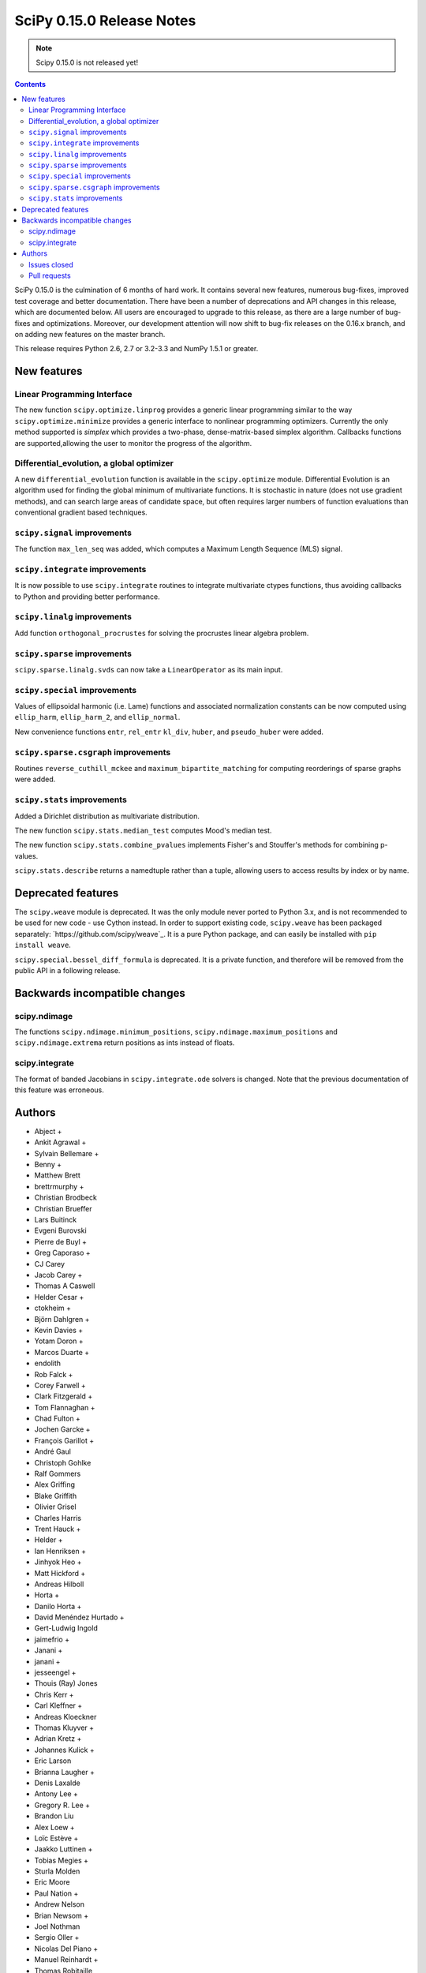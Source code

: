 ==========================
SciPy 0.15.0 Release Notes
==========================

.. note:: Scipy 0.15.0 is not released yet!

.. contents::

SciPy 0.15.0 is the culmination of 6 months of hard work. It contains
several new features, numerous bug-fixes, improved test coverage and
better documentation.  There have been a number of deprecations and
API changes in this release, which are documented below.  All users
are encouraged to upgrade to this release, as there are a large number
of bug-fixes and optimizations.  Moreover, our development attention
will now shift to bug-fix releases on the 0.16.x branch, and on adding
new features on the master branch.

This release requires Python 2.6, 2.7 or 3.2-3.3 and NumPy 1.5.1 or greater.


New features
============

Linear Programming Interface
----------------------------

The new function ``scipy.optimize.linprog`` provides a generic
linear programming similar to the way ``scipy.optimize.minimize``
provides a generic interface to nonlinear programming optimizers.
Currently the only method supported is *simplex* which provides
a two-phase, dense-matrix-based simplex algorithm. Callbacks
functions are supported,allowing the user to monitor the progress
of the algorithm.

Differential_evolution, a global optimizer
------------------------------------------

A new ``differential_evolution`` function is available in the ``scipy.optimize``
module.  Differential Evolution is an algorithm used for finding the global
minimum of multivariate functions. It is stochastic in nature (does not use
gradient methods), and can search large areas of candidate space, but often
requires larger numbers of function evaluations than conventional gradient
based techniques.

``scipy.signal`` improvements
-----------------------------

The function ``max_len_seq`` was added, which computes a Maximum
Length Sequence (MLS) signal.

``scipy.integrate`` improvements
--------------------------------

It is now possible to use ``scipy.integrate`` routines to integrate
multivariate ctypes functions, thus avoiding callbacks to Python and
providing better performance.

``scipy.linalg`` improvements
-----------------------------

Add function ``orthogonal_procrustes`` for solving the procrustes
linear algebra problem.

``scipy.sparse`` improvements
-----------------------------

``scipy.sparse.linalg.svds`` can now take a ``LinearOperator`` as its main input.

``scipy.special`` improvements
------------------------------

Values of ellipsoidal harmonic (i.e. Lame) functions and associated
normalization constants can be now computed using ``ellip_harm``,
``ellip_harm_2``, and ``ellip_normal``.

New convenience functions ``entr``, ``rel_entr`` ``kl_div``,
``huber``, and ``pseudo_huber`` were added.

``scipy.sparse.csgraph`` improvements
-------------------------------------

Routines ``reverse_cuthill_mckee`` and ``maximum_bipartite_matching``
for computing reorderings of sparse graphs were added.

``scipy.stats`` improvements
----------------------------

Added a Dirichlet distribution as multivariate distribution.

The new function ``scipy.stats.median_test`` computes Mood's median test.

The new function ``scipy.stats.combine_pvalues`` implements Fisher's
and Stouffer's methods for combining p-values.

``scipy.stats.describe`` returns a namedtuple rather than a tuple, allowing
users to access results by index or by name.


Deprecated features
===================

The ``scipy.weave`` module is deprecated.  It was the only module never ported
to Python 3.x, and is not recommended to be used for new code - use Cython
instead.  In order to support existing code, ``scipy.weave`` has been packaged
separately: `https://github.com/scipy/weave`_.  It is a pure Python package, and
can easily be installed with ``pip install weave``.

``scipy.special.bessel_diff_formula`` is deprecated.  It is a private function,
and therefore will be removed from the public API in a following release.


Backwards incompatible changes
==============================

scipy.ndimage
-------------

The functions ``scipy.ndimage.minimum_positions``,
``scipy.ndimage.maximum_positions`` and ``scipy.ndimage.extrema`` return
positions as ints instead of floats.

scipy.integrate
---------------

The format of banded Jacobians in ``scipy.integrate.ode`` solvers is
changed. Note that the previous documentation of this feature was
erroneous.

Authors
=======

* Abject +
* Ankit Agrawal +
* Sylvain Bellemare +
* Benny +
* Matthew Brett
* brettrmurphy +
* Christian Brodbeck
* Christian Brueffer
* Lars Buitinck
* Evgeni Burovski
* Pierre de Buyl +
* Greg Caporaso +
* CJ Carey
* Jacob Carey +
* Thomas A Caswell
* Helder Cesar +
* ctokheim +
* Björn Dahlgren +
* Kevin Davies +
* Yotam Doron +
* Marcos Duarte +
* endolith
* Rob Falck +
* Corey Farwell +
* Clark Fitzgerald +
* Tom Flannaghan +
* Chad Fulton +
* Jochen Garcke +
* François Garillot +
* André Gaul
* Christoph Gohlke
* Ralf Gommers
* Alex Griffing
* Blake Griffith
* Olivier Grisel
* Charles Harris
* Trent Hauck +
* Helder +
* Ian Henriksen +
* Jinhyok Heo +
* Matt Hickford +
* Andreas Hilboll
* Horta +
* Danilo Horta +
* David Menéndez Hurtado +
* Gert-Ludwig Ingold
* jaimefrio +
* Janani +
* janani +
* jesseengel +
* Thouis (Ray) Jones
* Chris Kerr +
* Carl Kleffner +
* Andreas Kloeckner
* Thomas Kluyver +
* Adrian Kretz +
* Johannes Kulick +
* Eric Larson
* Brianna Laugher +
* Denis Laxalde
* Antony Lee +
* Gregory R. Lee +
* Brandon Liu
* Alex Loew +
* Loïc Estève +
* Jaakko Luttinen +
* Tobias Megies +
* Sturla Molden
* Eric Moore
* Paul Nation +
* Andrew Nelson
* Brian Newsom +
* Joel Nothman
* Sergio Oller +
* Nicolas Del Piano +
* Manuel Reinhardt +
* Thomas Robitaille
* Mike Romberg +
* Alex Rothberg +
* Sebastian Pölsterl +
* Maximilian Singh +
* Brigitta Sipocz +
* Alex Stewart +
* Julian Taylor
* tiagopereira +
* James Tomlinson +
* Benjamin Trendelkamp-Schroer +
* Richard Tsai
* Alexey Umnov +
* Jacob Vanderplas
* Joris Vankerschaver
* Bastian Venthur +
* Pauli Virtanen
* Stefan van der Walt
* Yuxiang Wang +
* James T. Webber
* Warren Weckesser
* Axl West +
* Nathan Woods
* Benda Xu +
* Víctor Zabalza +
* Tiziano Zito +

A total of 102 people contributed to this release.
People with a "+" by their names contributed a patch for the first time.
This list of names is automatically generated, and may not be fully complete.


Issues closed
-------------

- `#1431 <https://github.com/scipy/scipy/issues/1431>`__: ellipk(x) extending its domain for x<0 (Trac #904)
- `#1727 <https://github.com/scipy/scipy/issues/1727>`__: consistency of std interface (Trac #1200)
- `#1851 <https://github.com/scipy/scipy/issues/1851>`__: Shape parameter negated in genextreme (relative to R, MATLAB,...
- `#1889 <https://github.com/scipy/scipy/issues/1889>`__: interp2d is weird (Trac #1364)
- `#2188 <https://github.com/scipy/scipy/issues/2188>`__: splev gives wrong values or crashes outside of support when der...
- `#2343 <https://github.com/scipy/scipy/issues/2343>`__: scipy.insterpolate's splrep function fails with certain combinations...
- `#2669 <https://github.com/scipy/scipy/issues/2669>`__: .signal.ltisys.ss2tf should only apply to MISO systems in current...
- `#2911 <https://github.com/scipy/scipy/issues/2911>`__: interpolate.splder() failure on Fedora
- `#3171 <https://github.com/scipy/scipy/issues/3171>`__: future of weave in scipy
- `#3198 <https://github.com/scipy/scipy/issues/3198>`__: pdf() and logpdf() methods for scipy.stats.gaussian_kde
- `#3318 <https://github.com/scipy/scipy/issues/3318>`__: Travis CI is breaking on test("full")
- `#3329 <https://github.com/scipy/scipy/issues/3329>`__: scipy.stats.scoreatpercentile backward-incompatible change not...
- `#3362 <https://github.com/scipy/scipy/issues/3362>`__: Reference cycle in scipy.sparse.linalg.eigs with shift-invert...
- `#3364 <https://github.com/scipy/scipy/issues/3364>`__: BUG: linalg.hessenberg broken (wrong results)
- `#3376 <https://github.com/scipy/scipy/issues/3376>`__: stats f_oneway needs floats
- `#3379 <https://github.com/scipy/scipy/issues/3379>`__: Installation of scipy 0.13.3 via zc.buildout fails
- `#3403 <https://github.com/scipy/scipy/issues/3403>`__: hierarchy.linkage raises an ugly exception for a compressed 2x2...
- `#3422 <https://github.com/scipy/scipy/issues/3422>`__: optimize.curve_fit() handles NaN by returning all parameters...
- `#3457 <https://github.com/scipy/scipy/issues/3457>`__: linalg.fractional_matrix_power has no docstring
- `#3469 <https://github.com/scipy/scipy/issues/3469>`__: DOC: `ndimage.find_object` ignores zero-values
- `#3491 <https://github.com/scipy/scipy/issues/3491>`__: optimize.leastsq() documentation should mention it does not work...
- `#3499 <https://github.com/scipy/scipy/issues/3499>`__: cluster.vq.whiten return nan for all zeros column in observations
- `#3503 <https://github.com/scipy/scipy/issues/3503>`__: minimize attempts to do vector addition when numpy arrays are...
- `#3508 <https://github.com/scipy/scipy/issues/3508>`__: exponweib.logpdf fails for valid parameters
- `#3509 <https://github.com/scipy/scipy/issues/3509>`__: libatlas3-base-dev does not exist
- `#3550 <https://github.com/scipy/scipy/issues/3550>`__: BUG: anomalous values computed by special.ellipkinc
- `#3555 <https://github.com/scipy/scipy/issues/3555>`__: `scipy.ndimage` positions are float instead of int
- `#3557 <https://github.com/scipy/scipy/issues/3557>`__: UnivariateSpline.__call__ should pass all relevant args through...
- `#3569 <https://github.com/scipy/scipy/issues/3569>`__: No license statement for test data imported from boost?
- `#3576 <https://github.com/scipy/scipy/issues/3576>`__: mstats test failure (too sensitive?)
- `#3579 <https://github.com/scipy/scipy/issues/3579>`__: Errors on scipy 0.14.x branch using MKL, Ubuntu 14.04 x86_64
- `#3580 <https://github.com/scipy/scipy/issues/3580>`__: Operator overloading with sparse matrices
- `#3587 <https://github.com/scipy/scipy/issues/3587>`__: Wrong alphabetical order in continuous statistical distribution...
- `#3596 <https://github.com/scipy/scipy/issues/3596>`__: scipy.signal.fftconvolve no longer threadsafe
- `#3623 <https://github.com/scipy/scipy/issues/3623>`__: BUG: signal.convolve takes longer than it needs to
- `#3655 <https://github.com/scipy/scipy/issues/3655>`__: Integer returned from integer data in scipy.signal.periodogram...
- `#3662 <https://github.com/scipy/scipy/issues/3662>`__: Travis failure on Numpy 1.5.1 (not reproducible?)
- `#3668 <https://github.com/scipy/scipy/issues/3668>`__: dendogram(orientation='foo')
- `#3669 <https://github.com/scipy/scipy/issues/3669>`__: KroghInterpolator doesn't pass through points
- `#3672 <https://github.com/scipy/scipy/issues/3672>`__: Inserting a knot in a spline
- `#3682 <https://github.com/scipy/scipy/issues/3682>`__: misleading documentation of scipy.optimize.curve_fit
- `#3699 <https://github.com/scipy/scipy/issues/3699>`__: BUG?: minor problem with scipy.signal.lfilter w/initial conditions
- `#3700 <https://github.com/scipy/scipy/issues/3700>`__: Inconsistent exceptions raised by scipy.io.loadmat
- `#3703 <https://github.com/scipy/scipy/issues/3703>`__: TypeError for RegularGridInterpolator with big-endian data
- `#3714 <https://github.com/scipy/scipy/issues/3714>`__: Misleading error message in eigsh: k must be between 1 and rank(A)-1
- `#3720 <https://github.com/scipy/scipy/issues/3720>`__: coo_matrix.setdiag() fails
- `#3740 <https://github.com/scipy/scipy/issues/3740>`__: Scipy.Spatial.KdTree (Query) Return Type?
- `#3761 <https://github.com/scipy/scipy/issues/3761>`__: Invalid result from scipy.special.btdtri
- `#3784 <https://github.com/scipy/scipy/issues/3784>`__: DOC - Special Functions - Drum example fix for higher modes
- `#3785 <https://github.com/scipy/scipy/issues/3785>`__: minimize() should have friendlier args=
- `#3787 <https://github.com/scipy/scipy/issues/3787>`__: BUG: signal: Division by zero in lombscargle
- `#3800 <https://github.com/scipy/scipy/issues/3800>`__: BUG: scipy.sparse.csgraph.shortest_path overwrites input matrix
- `#3817 <https://github.com/scipy/scipy/issues/3817>`__: Warning in calculating moments from Binomial distribution for...
- `#3821 <https://github.com/scipy/scipy/issues/3821>`__: review scipy usage of `np.ma.is_masked`
- `#3829 <https://github.com/scipy/scipy/issues/3829>`__: Linear algebra function documentation doesn't mention default...
- `#3830 <https://github.com/scipy/scipy/issues/3830>`__: A bug in Docstring of scipy.linalg.eig
- `#3844 <https://github.com/scipy/scipy/issues/3844>`__: Issue with shape parameter returned by genextreme
- `#3858 <https://github.com/scipy/scipy/issues/3858>`__: "ImportError: No module named Cython.Compiler.Main" on install
- `#3876 <https://github.com/scipy/scipy/issues/3876>`__: savgol_filter not in release notes and has no versionadded
- `#3884 <https://github.com/scipy/scipy/issues/3884>`__: scipy.stats.kendalltau empty array error
- `#3895 <https://github.com/scipy/scipy/issues/3895>`__: ValueError: illegal value in 12-th argument of internal gesdd...
- `#3898 <https://github.com/scipy/scipy/issues/3898>`__: skimage test broken by minmax filter change
- `#3901 <https://github.com/scipy/scipy/issues/3901>`__: scipy sparse errors with numpy master
- `#3905 <https://github.com/scipy/scipy/issues/3905>`__: DOC: optimize: linprog docstring has two "Returns" sections
- `#3915 <https://github.com/scipy/scipy/issues/3915>`__: DOC: sphinx warnings because of `**kwds` in the stats distributions...
- `#3935 <https://github.com/scipy/scipy/issues/3935>`__: Split stats.distributions files in tutorial
- `#3969 <https://github.com/scipy/scipy/issues/3969>`__: gh-3607 breaks backward compatibility in ode solver banded jacobians
- `#4025 <https://github.com/scipy/scipy/issues/4025>`__: DOC: signal: The return value of find_peaks_cwt is not documented.
- `#4029 <https://github.com/scipy/scipy/issues/4029>`__: scipy.stats.nbinom.logpmf(0,1,1) returns nan. Correct value is...
- `#4032 <https://github.com/scipy/scipy/issues/4032>`__: ERROR: test_imresize (test_pilutil.TestPILUtil)
- `#4171 <https://github.com/scipy/scipy/issues/4171>`__: orthogonal_procrustes always returns scale.
- `#4176 <https://github.com/scipy/scipy/issues/4176>`__: Solving the Discrete Lyapunov Equation does not work with matrix...


Pull requests
-------------

- `#3109 <https://github.com/scipy/scipy/pull/3109>`__: ENH Added Fisher's method and Stouffer's Z-score method
- `#3225 <https://github.com/scipy/scipy/pull/3225>`__: Add the limiting distributions to generalized Pareto distribution...
- `#3262 <https://github.com/scipy/scipy/pull/3262>`__: Implement back end of faster multivariate integration
- `#3266 <https://github.com/scipy/scipy/pull/3266>`__: ENH: signal: add type=False as parameter for periodogram and...
- `#3273 <https://github.com/scipy/scipy/pull/3273>`__: Add PEP8 check to Travis-CI
- `#3342 <https://github.com/scipy/scipy/pull/3342>`__: ENH: linprog function for linear programming
- `#3348 <https://github.com/scipy/scipy/pull/3348>`__: BUG: add proper error handling when using interp2d on regular...
- `#3351 <https://github.com/scipy/scipy/pull/3351>`__: ENH: Add MLS method
- `#3382 <https://github.com/scipy/scipy/pull/3382>`__: ENH: scipy.special information theory functions
- `#3396 <https://github.com/scipy/scipy/pull/3396>`__: ENH: improve stats.nanmedian more by assuming nans are rare
- `#3398 <https://github.com/scipy/scipy/pull/3398>`__: Added two wrappers to the gaussian_kde class.
- `#3405 <https://github.com/scipy/scipy/pull/3405>`__: BUG: cluster.linkage array conversion to double dtype
- `#3407 <https://github.com/scipy/scipy/pull/3407>`__: MAINT: use assert_warns instead of a more complicated mechanism
- `#3409 <https://github.com/scipy/scipy/pull/3409>`__: ENH: change to use array view in signal/_peak_finding.py
- `#3416 <https://github.com/scipy/scipy/pull/3416>`__: Issue 3376 : stats f_oneway needs floats
- `#3419 <https://github.com/scipy/scipy/pull/3419>`__: BUG: tools: Fix list of FMA instructions in detect_cpu_extensions_wine.py
- `#3420 <https://github.com/scipy/scipy/pull/3420>`__: DOC: stats: Add 'entropy' to the stats package-level documentation.
- `#3429 <https://github.com/scipy/scipy/pull/3429>`__: BUG: close intermediate file descriptor right after it is used...
- `#3430 <https://github.com/scipy/scipy/pull/3430>`__: MAINT: Fix some cython variable declarations to avoid warnings...
- `#3433 <https://github.com/scipy/scipy/pull/3433>`__: Correcting the normalization of chebwin window function
- `#3435 <https://github.com/scipy/scipy/pull/3435>`__: Add more precise link to R's quantile documentation
- `#3446 <https://github.com/scipy/scipy/pull/3446>`__: ENH: scipy.optimize - adding differential_evolution
- `#3450 <https://github.com/scipy/scipy/pull/3450>`__: MAINT: remove unused function scipy.stats.mstats_basic._kolmog1
- `#3458 <https://github.com/scipy/scipy/pull/3458>`__: Reworked version of PR-3084 (mstats-stats comparison)
- `#3462 <https://github.com/scipy/scipy/pull/3462>`__: MAINT : Returning a warning for low attenuation values of chebwin...
- `#3463 <https://github.com/scipy/scipy/pull/3463>`__: DOC: linalg: Add examples to functions in matfuncs.py
- `#3477 <https://github.com/scipy/scipy/pull/3477>`__: ENH: sparse: release GIL in sparsetools routines
- `#3480 <https://github.com/scipy/scipy/pull/3480>`__: DOC: Add more details to deconvolve docstring
- `#3484 <https://github.com/scipy/scipy/pull/3484>`__: BLD: fix Qhull build issue with MinGW-w64. Closes gh-3237.
- `#3498 <https://github.com/scipy/scipy/pull/3498>`__: MAINT: io: remove old warnings from idl.py
- `#3504 <https://github.com/scipy/scipy/pull/3504>`__: BUG: cluster.vq.whiten returns nan or inf when std==0
- `#3510 <https://github.com/scipy/scipy/pull/3510>`__: MAINT: stats: Reimplement the pdf and logpdf methods of exponweib.
- `#3512 <https://github.com/scipy/scipy/pull/3512>`__: Fix PEP8 errors showing up on TravisCI after pep8 1.5 release
- `#3514 <https://github.com/scipy/scipy/pull/3514>`__: DOC: libatlas3-base-dev seems to have never been a thing
- `#3516 <https://github.com/scipy/scipy/pull/3516>`__: DOC improve scipy.sparse docstrings
- `#3517 <https://github.com/scipy/scipy/pull/3517>`__: ENH: speed-up ndimage.filters.min(max)imum_filter1d
- `#3518 <https://github.com/scipy/scipy/pull/3518>`__: Issues in scipy.misc.logsumexp
- `#3526 <https://github.com/scipy/scipy/pull/3526>`__: DOC: graphical example for cwt, and use a more interesting signal
- `#3527 <https://github.com/scipy/scipy/pull/3527>`__: ENH: Implement min(max)imum_filter1d using the MINLIST algorithm
- `#3537 <https://github.com/scipy/scipy/pull/3537>`__: STY: reduce number of C compiler warnings
- `#3540 <https://github.com/scipy/scipy/pull/3540>`__: DOC: linalg: add docstring to fractional_matrix_power
- `#3542 <https://github.com/scipy/scipy/pull/3542>`__: kde.py Doc Typo
- `#3545 <https://github.com/scipy/scipy/pull/3545>`__: BUG: stats: stats.levy.cdf with small arguments loses precision.
- `#3547 <https://github.com/scipy/scipy/pull/3547>`__: BUG: special: erfcinv with small arguments loses precision.
- `#3553 <https://github.com/scipy/scipy/pull/3553>`__: DOC: Convolve examples
- `#3561 <https://github.com/scipy/scipy/pull/3561>`__: FIX: in ndimage.measurements return positions as int instead...
- `#3564 <https://github.com/scipy/scipy/pull/3564>`__: Fix test failures with numpy master. Closes gh-3554
- `#3565 <https://github.com/scipy/scipy/pull/3565>`__: ENH: make interp2d accept unsorted arrays for interpolation.
- `#3566 <https://github.com/scipy/scipy/pull/3566>`__: BLD: add numpy requirement to metadata if it can't be imported.
- `#3567 <https://github.com/scipy/scipy/pull/3567>`__: DOC: move matfuncs docstrings to user-visible functions
- `#3574 <https://github.com/scipy/scipy/pull/3574>`__: Fixes multiple bugs in mstats.theilslopes
- `#3577 <https://github.com/scipy/scipy/pull/3577>`__: TST: decrease sensitivity of an mstats test
- `#3585 <https://github.com/scipy/scipy/pull/3585>`__: Cleanup of code in scipy.constants
- `#3589 <https://github.com/scipy/scipy/pull/3589>`__: BUG: sparse: allow operator overloading
- `#3594 <https://github.com/scipy/scipy/pull/3594>`__: BUG: lobpcg returned wrong values for small matrices (n < 10)
- `#3598 <https://github.com/scipy/scipy/pull/3598>`__: MAINT: fix coverage and coveralls
- `#3599 <https://github.com/scipy/scipy/pull/3599>`__: MAINT: symeig -- now that's a name I've not heard in a long time
- `#3602 <https://github.com/scipy/scipy/pull/3602>`__: MAINT: clean up the new optimize.linprog and add a few more tests
- `#3607 <https://github.com/scipy/scipy/pull/3607>`__: BUG: integrate: Fix some bugs and documentation errors in the...
- `#3609 <https://github.com/scipy/scipy/pull/3609>`__: MAINT integrate/odepack: kill dead Fortran code
- `#3616 <https://github.com/scipy/scipy/pull/3616>`__: FIX: Invalid values
- `#3617 <https://github.com/scipy/scipy/pull/3617>`__: Sort netcdf variables in a Python-3 compatible way
- `#3622 <https://github.com/scipy/scipy/pull/3622>`__: DOC: Added 0.15.0 release notes entry for linprog function.
- `#3625 <https://github.com/scipy/scipy/pull/3625>`__: Fix documentation for cKDTree.sparse_distance_matrix
- `#3626 <https://github.com/scipy/scipy/pull/3626>`__: MAINT: linalg.orth memory efficiency
- `#3627 <https://github.com/scipy/scipy/pull/3627>`__: MAINT: stats: A bit of clean up
- `#3628 <https://github.com/scipy/scipy/pull/3628>`__: MAINT: signal: remove a useless function from wavelets.py
- `#3632 <https://github.com/scipy/scipy/pull/3632>`__: ENH: stats: Add Mood's median test.
- `#3636 <https://github.com/scipy/scipy/pull/3636>`__: MAINT: cluster: some clean up
- `#3638 <https://github.com/scipy/scipy/pull/3638>`__: DOC: docstring of optimize.basinhopping confuses singular and...
- `#3639 <https://github.com/scipy/scipy/pull/3639>`__: BUG: change ddof default to 1 in mstats.sem, consistent with...
- `#3640 <https://github.com/scipy/scipy/pull/3640>`__: Weave: deprecate the module and disable slow tests on TravisCI
- `#3641 <https://github.com/scipy/scipy/pull/3641>`__: ENH: Added support for date attributes to io.arff.arffread
- `#3644 <https://github.com/scipy/scipy/pull/3644>`__: MAINT: stats: remove superfluous alias in mstats_basic.py
- `#3646 <https://github.com/scipy/scipy/pull/3646>`__: ENH: adding `sum_duplicates` method to COO sparse matrix
- `#3647 <https://github.com/scipy/scipy/pull/3647>`__: Fix for #3596: Make fftconvolve threadsafe
- `#3650 <https://github.com/scipy/scipy/pull/3650>`__: BUG: sparse: smarter random index selection
- `#3652 <https://github.com/scipy/scipy/pull/3652>`__: fix wrong option name in power_divergence dosctring example
- `#3654 <https://github.com/scipy/scipy/pull/3654>`__: Changing EPD to Canopy
- `#3657 <https://github.com/scipy/scipy/pull/3657>`__: BUG: signal.welch: ensure floating point dtype regardless of...
- `#3660 <https://github.com/scipy/scipy/pull/3660>`__: TST: mark a test as known fail
- `#3661 <https://github.com/scipy/scipy/pull/3661>`__: BLD: ignore pep8 E302 (expected 2 blank lines, found 1)
- `#3663 <https://github.com/scipy/scipy/pull/3663>`__: BUG: fix leaking errstate, and ignore invalid= errors in a test
- `#3664 <https://github.com/scipy/scipy/pull/3664>`__: BUG: correlate was extremely slow when in2.size > in1.size
- `#3667 <https://github.com/scipy/scipy/pull/3667>`__: ENH: Adds default params to pdfs of multivariate_norm
- `#3670 <https://github.com/scipy/scipy/pull/3670>`__: ENH: Small speedup of FFT size check
- `#3671 <https://github.com/scipy/scipy/pull/3671>`__: DOC: adding differential_evolution function to 0.15 release notes
- `#3673 <https://github.com/scipy/scipy/pull/3673>`__: BUG: interpolate/fitpack: arguments to fortran routines may not...
- `#3674 <https://github.com/scipy/scipy/pull/3674>`__: Add support for appending to existing netcdf files
- `#3681 <https://github.com/scipy/scipy/pull/3681>`__: Speed up test('full'), solve Travis CI timeout issues
- `#3683 <https://github.com/scipy/scipy/pull/3683>`__: ENH: cluster: rewrite and optimize `vq` in Cython
- `#3684 <https://github.com/scipy/scipy/pull/3684>`__: Update special docs
- `#3688 <https://github.com/scipy/scipy/pull/3688>`__: Spacing in special docstrings
- `#3692 <https://github.com/scipy/scipy/pull/3692>`__: ENH: scipy.special: Improving sph_harm function
- `#3693 <https://github.com/scipy/scipy/pull/3693>`__: Update refguide entries for signal and fftpack
- `#3695 <https://github.com/scipy/scipy/pull/3695>`__: Update continuous.rst
- `#3696 <https://github.com/scipy/scipy/pull/3696>`__: ENH: check for valid 'orientation' kwarg in dendrogram()
- `#3701 <https://github.com/scipy/scipy/pull/3701>`__: make 'a' and 'b' coefficients atleast_1d array in filtfilt
- `#3702 <https://github.com/scipy/scipy/pull/3702>`__: BUG: cluster: _vq unable to handle large features
- `#3704 <https://github.com/scipy/scipy/pull/3704>`__: BUG: special: ellip(k,e)inc nan and double expected value
- `#3707 <https://github.com/scipy/scipy/pull/3707>`__: BUG: handle fill_value dtype checks correctly in RegularGridInterpolator
- `#3708 <https://github.com/scipy/scipy/pull/3708>`__: Reraise exception on failure to read mat file.
- `#3709 <https://github.com/scipy/scipy/pull/3709>`__: BUG: cast 'x' to correct dtype in KroghInterpolator._evaluate
- `#3712 <https://github.com/scipy/scipy/pull/3712>`__: ENH: cluster: reimplement the update-step of K-means in Cython
- `#3713 <https://github.com/scipy/scipy/pull/3713>`__: FIX: Check type of lfiltic
- `#3718 <https://github.com/scipy/scipy/pull/3718>`__: Changed INSTALL file extension to rst
- `#3719 <https://github.com/scipy/scipy/pull/3719>`__: address svds returning nans for zero input matrix
- `#3722 <https://github.com/scipy/scipy/pull/3722>`__: MAINT: spatial: static, unused code, sqrt(sqeuclidean)
- `#3725 <https://github.com/scipy/scipy/pull/3725>`__: ENH: use numpys nanmedian if available
- `#3727 <https://github.com/scipy/scipy/pull/3727>`__: TST: add a new fixed_point test and change some test function...
- `#3731 <https://github.com/scipy/scipy/pull/3731>`__: BUG: fix romb in scipy.integrate.quadrature
- `#3734 <https://github.com/scipy/scipy/pull/3734>`__: DOC: simplify examples with semilogx
- `#3735 <https://github.com/scipy/scipy/pull/3735>`__: DOC: Add minimal docstrings to lti.impulse/step
- `#3736 <https://github.com/scipy/scipy/pull/3736>`__: BUG: cast pchip arguments to floats
- `#3744 <https://github.com/scipy/scipy/pull/3744>`__: stub out inherited methods of Akima1DInterpolator
- `#3746 <https://github.com/scipy/scipy/pull/3746>`__: DOC: Fix formatting for Raises section
- `#3748 <https://github.com/scipy/scipy/pull/3748>`__: ENH: Added discrete Lyapunov transformation solve
- `#3750 <https://github.com/scipy/scipy/pull/3750>`__: Enable automated testing with Python 3.4
- `#3751 <https://github.com/scipy/scipy/pull/3751>`__: Reverse Cuthill-McKee and Maximum Bipartite Matching reorderings...
- `#3759 <https://github.com/scipy/scipy/pull/3759>`__: MAINT: avoid indexing with a float array
- `#3762 <https://github.com/scipy/scipy/pull/3762>`__: TST: filter out RuntimeWarning in vq tests
- `#3766 <https://github.com/scipy/scipy/pull/3766>`__: TST: cluster: some cleanups in test_hierarchy.py
- `#3767 <https://github.com/scipy/scipy/pull/3767>`__: ENH/BUG: support negative m in elliptic integrals
- `#3769 <https://github.com/scipy/scipy/pull/3769>`__: ENH: avoid repeated matrix inverse
- `#3770 <https://github.com/scipy/scipy/pull/3770>`__: BUG: signal: In lfilter_zi, b was not rescaled correctly when...
- `#3772 <https://github.com/scipy/scipy/pull/3772>`__: STY avoid unnecessary transposes in csr_matrix.getcol/row
- `#3773 <https://github.com/scipy/scipy/pull/3773>`__: ENH: Add ext parameter to UnivariateSpline call
- `#3774 <https://github.com/scipy/scipy/pull/3774>`__: BUG: in integrate/quadpack.h, put all declarations before statements.
- `#3779 <https://github.com/scipy/scipy/pull/3779>`__: Incbet fix
- `#3788 <https://github.com/scipy/scipy/pull/3788>`__: BUG: Fix lombscargle ZeroDivisionError
- `#3791 <https://github.com/scipy/scipy/pull/3791>`__: Some maintenance for doc builds
- `#3795 <https://github.com/scipy/scipy/pull/3795>`__: scipy.special.legendre docstring
- `#3796 <https://github.com/scipy/scipy/pull/3796>`__: TYPO: sheroidal -> spheroidal
- `#3801 <https://github.com/scipy/scipy/pull/3801>`__: BUG: shortest_path overwrite
- `#3803 <https://github.com/scipy/scipy/pull/3803>`__: TST: lombscargle regression test related to atan vs atan2
- `#3809 <https://github.com/scipy/scipy/pull/3809>`__: ENH: orthogonal procrustes solver
- `#3811 <https://github.com/scipy/scipy/pull/3811>`__: ENH: scipy.special, Implemented Ellipsoidal harmonic function:...
- `#3819 <https://github.com/scipy/scipy/pull/3819>`__: BUG: make a fully connected csgraph from an ndarray with no zeros
- `#3820 <https://github.com/scipy/scipy/pull/3820>`__: MAINT: avoid spurious warnings in binom(n, p=0).mean() etc
- `#3825 <https://github.com/scipy/scipy/pull/3825>`__: Don't claim scipy.cluster does distance matrix calculations.
- `#3827 <https://github.com/scipy/scipy/pull/3827>`__: get and set diagonal of coo_matrix, and related csgraph laplacian...
- `#3832 <https://github.com/scipy/scipy/pull/3832>`__: DOC: Minor additions to integrate/nquad docstring.
- `#3845 <https://github.com/scipy/scipy/pull/3845>`__: Bug fix for #3842: Bug in scipy.optimize.line_search
- `#3848 <https://github.com/scipy/scipy/pull/3848>`__: BUG: edge case where the covariance matrix is exactly zero
- `#3850 <https://github.com/scipy/scipy/pull/3850>`__: DOC: typo
- `#3851 <https://github.com/scipy/scipy/pull/3851>`__: DOC: document default argument values for some arpack functions
- `#3860 <https://github.com/scipy/scipy/pull/3860>`__: DOC: sparse: add the function 'find' to the module-level docstring
- `#3861 <https://github.com/scipy/scipy/pull/3861>`__: BUG: Removed unnecessary storage of args as instance variables...
- `#3862 <https://github.com/scipy/scipy/pull/3862>`__: BUG: signal: fix handling of multi-output systems in ss2tf.
- `#3865 <https://github.com/scipy/scipy/pull/3865>`__: Feature request: ability to read heterogeneous types in FortranFile
- `#3866 <https://github.com/scipy/scipy/pull/3866>`__: MAINT: update pip wheelhouse for installs
- `#3871 <https://github.com/scipy/scipy/pull/3871>`__: MAINT: linalg: get rid of calc_lwork.f
- `#3872 <https://github.com/scipy/scipy/pull/3872>`__: MAINT: use scipy.linalg instead of np.dual
- `#3873 <https://github.com/scipy/scipy/pull/3873>`__: BLD: show a more informative message if Cython wasn't installed.
- `#3874 <https://github.com/scipy/scipy/pull/3874>`__: TST: cluster: cleanup the hierarchy test data
- `#3877 <https://github.com/scipy/scipy/pull/3877>`__: DOC: Savitzky-Golay filter version added
- `#3878 <https://github.com/scipy/scipy/pull/3878>`__: DOC: move versionadded to notes
- `#3879 <https://github.com/scipy/scipy/pull/3879>`__: small tweaks to the docs
- `#3881 <https://github.com/scipy/scipy/pull/3881>`__: FIX incorrect sorting during fancy assignment
- `#3885 <https://github.com/scipy/scipy/pull/3885>`__: kendalltau function now returns a nan tuple if empty arrays used...
- `#3886 <https://github.com/scipy/scipy/pull/3886>`__: BUG: fixing linprog's kwarg order to match docs
- `#3888 <https://github.com/scipy/scipy/pull/3888>`__: BUG: optimize: In _linprog_simplex, handle the case where the...
- `#3891 <https://github.com/scipy/scipy/pull/3891>`__: BUG: stats: Fix ValueError message in chi2_contingency.
- `#3892 <https://github.com/scipy/scipy/pull/3892>`__: DOC: sparse.linalg: Fix lobpcg docstring.
- `#3894 <https://github.com/scipy/scipy/pull/3894>`__: DOC: stats: Assorted docstring edits.
- `#3896 <https://github.com/scipy/scipy/pull/3896>`__: Fix 2 mistakes in MatrixMarket format parsing
- `#3897 <https://github.com/scipy/scipy/pull/3897>`__: BUG: associated Legendre function of second kind for 1<|x|<1.0001
- `#3899 <https://github.com/scipy/scipy/pull/3899>`__: BUG: fix undefined behavior in alngam
- `#3906 <https://github.com/scipy/scipy/pull/3906>`__: MAINT/DOC: Whitespace tweaks in several docstrings.
- `#3907 <https://github.com/scipy/scipy/pull/3907>`__: TST: relax bounds of interpolate test to accomodate rounding...
- `#3909 <https://github.com/scipy/scipy/pull/3909>`__: MAINT: Create a common version of `count_nonzero` for compatibility...
- `#3910 <https://github.com/scipy/scipy/pull/3910>`__: Fix a couple of test errors in master
- `#3911 <https://github.com/scipy/scipy/pull/3911>`__: Use MathJax for the html docs
- `#3914 <https://github.com/scipy/scipy/pull/3914>`__: Rework the *_roots functions and document them.
- `#3916 <https://github.com/scipy/scipy/pull/3916>`__: Remove all linpack_lite code and replace with LAPACK routines
- `#3917 <https://github.com/scipy/scipy/pull/3917>`__: splines, constant extrapolation
- `#3918 <https://github.com/scipy/scipy/pull/3918>`__: DOC: tweak the rv_discrete docstring example
- `#3919 <https://github.com/scipy/scipy/pull/3919>`__: Quadrature speed-up: scipy.special.orthogonal.p_roots with cache
- `#3920 <https://github.com/scipy/scipy/pull/3920>`__: DOC: Clarify docstring for `sigma` parameter for `curve_fit`
- `#3922 <https://github.com/scipy/scipy/pull/3922>`__: Fixed Docstring issues in linprog (Fixes #3905).
- `#3924 <https://github.com/scipy/scipy/pull/3924>`__: Coerce args into tuple if necessary.
- `#3926 <https://github.com/scipy/scipy/pull/3926>`__: DOC: Surround stats class methods in docstrings with backticks.
- `#3927 <https://github.com/scipy/scipy/pull/3927>`__: Changed doc for romb's dx parameter to int.
- `#3928 <https://github.com/scipy/scipy/pull/3928>`__: check FITPACK conditions in LSQUnivariateSpline
- `#3929 <https://github.com/scipy/scipy/pull/3929>`__: Added a warning about leastsq using with NaNs.
- `#3930 <https://github.com/scipy/scipy/pull/3930>`__: ENH: optimize: curve_fit now warns if pcov is undetermined
- `#3932 <https://github.com/scipy/scipy/pull/3932>`__: Clarified the k > n case.
- `#3933 <https://github.com/scipy/scipy/pull/3933>`__: DOC: remove `import scipy as sp` abbreviation here and there
- `#3936 <https://github.com/scipy/scipy/pull/3936>`__: Add license and copyright holders to test data imported from...
- `#3938 <https://github.com/scipy/scipy/pull/3938>`__: DOC: Corrected documentation for return types.
- `#3939 <https://github.com/scipy/scipy/pull/3939>`__: DOC: fitpack: add a note about Sch-W conditions to splrep docstring
- `#3940 <https://github.com/scipy/scipy/pull/3940>`__: TST: integrate: Remove an invalid test of odeint.
- `#3942 <https://github.com/scipy/scipy/pull/3942>`__: FIX: Corrected error message of eigsh.
- `#3943 <https://github.com/scipy/scipy/pull/3943>`__: ENH: release GIL for filter and interpolation of ndimage
- `#3944 <https://github.com/scipy/scipy/pull/3944>`__: FIX: Raise value error if window data-type is unsupported
- `#3946 <https://github.com/scipy/scipy/pull/3946>`__: Fixed signal.get_window with unicode window name
- `#3947 <https://github.com/scipy/scipy/pull/3947>`__: MAINT: some docstring fixes and style cleanups in stats.mstats
- `#3949 <https://github.com/scipy/scipy/pull/3949>`__: DOC: fix a couple of issues in stats docstrings.
- `#3950 <https://github.com/scipy/scipy/pull/3950>`__: TST: sparse: remove known failure that doesn't fail
- `#3951 <https://github.com/scipy/scipy/pull/3951>`__: TST: switch from Rackspace wheelhouse to numpy/cython source...
- `#3952 <https://github.com/scipy/scipy/pull/3952>`__: DOC: stats: Small formatting correction to the 'chi' distribution...
- `#3953 <https://github.com/scipy/scipy/pull/3953>`__: DOC: stats: Several corrections and small additions to docstrings.
- `#3955 <https://github.com/scipy/scipy/pull/3955>`__: signal.__init__.py: remove duplicated `get_window` entry
- `#3959 <https://github.com/scipy/scipy/pull/3959>`__: TST: sparse: more "known failures" for DOK that don't fail
- `#3960 <https://github.com/scipy/scipy/pull/3960>`__: BUG: io.netcdf: do not close mmap if there are references left...
- `#3965 <https://github.com/scipy/scipy/pull/3965>`__: DOC: Fix a few more sphinx warnings that occur when building...
- `#3966 <https://github.com/scipy/scipy/pull/3966>`__: DOC: add guidelines for using test generators in HACKING
- `#3968 <https://github.com/scipy/scipy/pull/3968>`__: BUG: sparse.linalg: make *Inv objects in arpack garbage-collectable...
- `#3971 <https://github.com/scipy/scipy/pull/3971>`__: Remove all linpack_lite code and replace with LAPACK routines
- `#3972 <https://github.com/scipy/scipy/pull/3972>`__: fix typo in error message
- `#3973 <https://github.com/scipy/scipy/pull/3973>`__: MAINT: better error message for multivariate normal.
- `#3981 <https://github.com/scipy/scipy/pull/3981>`__: turn the cryptically named scipy.special information theory functions...
- `#3984 <https://github.com/scipy/scipy/pull/3984>`__: Wrap her, syr, her2, syr2 blas routines
- `#3990 <https://github.com/scipy/scipy/pull/3990>`__: improve *UnivariateSpline docs
- `#3993 <https://github.com/scipy/scipy/pull/3993>`__: DOC: stats: percentileofscore references np.percentile
- `#3997 <https://github.com/scipy/scipy/pull/3997>`__: BUG: linalg: pascal(35) was incorrect: last element overflowed...
- `#3998 <https://github.com/scipy/scipy/pull/3998>`__: MAINT: use isMaskedArray instead of is_masked to check type
- `#3999 <https://github.com/scipy/scipy/pull/3999>`__: TST: test against all of boost data files.
- `#4000 <https://github.com/scipy/scipy/pull/4000>`__: BUG: stats: Fix edge-case handling in a few distributions.
- `#4003 <https://github.com/scipy/scipy/pull/4003>`__: ENH: using python's warnings instead of prints in fitpack.
- `#4004 <https://github.com/scipy/scipy/pull/4004>`__: MAINT: optimize: remove a couple unused variables in zeros.c
- `#4006 <https://github.com/scipy/scipy/pull/4006>`__: BUG: Fix C90 compiler warnings in `NI_MinOrMaxFilter1D`
- `#4007 <https://github.com/scipy/scipy/pull/4007>`__: MAINT/DOC: Fix spelling of 'decomposition' in several files.
- `#4008 <https://github.com/scipy/scipy/pull/4008>`__: DOC: stats: Split the descriptions of the distributions in the...
- `#4015 <https://github.com/scipy/scipy/pull/4015>`__: TST: logsumexp regression test
- `#4016 <https://github.com/scipy/scipy/pull/4016>`__: MAINT: remove some inf-related warnings from logsumexp
- `#4020 <https://github.com/scipy/scipy/pull/4020>`__: DOC: stats: fix whitespace in docstrings of several distributions
- `#4023 <https://github.com/scipy/scipy/pull/4023>`__: Exactly one space required before assignments
- `#4024 <https://github.com/scipy/scipy/pull/4024>`__: In dendrogram(): Correct an argument name and a grammar issue...
- `#4041 <https://github.com/scipy/scipy/pull/4041>`__: BUG: misc: Ensure that the 'size' argument of PIL's 'resize'...
- `#4049 <https://github.com/scipy/scipy/pull/4049>`__: BUG: Return of _logpmf
- `#4051 <https://github.com/scipy/scipy/pull/4051>`__: BUG: expm of integer matrices
- `#4052 <https://github.com/scipy/scipy/pull/4052>`__: ENH: integrate: odeint: Handle exceptions in the callback functions.
- `#4053 <https://github.com/scipy/scipy/pull/4053>`__: BUG: stats: Refactor argument validation to avoid a unicode issue.
- `#4057 <https://github.com/scipy/scipy/pull/4057>`__: Added newline to scipy.sparse.linalg.svds documentation for correct...
- `#4058 <https://github.com/scipy/scipy/pull/4058>`__: MAINT: stats: Add note about change to scoreatpercentile in release...
- `#4059 <https://github.com/scipy/scipy/pull/4059>`__: ENH: interpolate: Allow splev to accept an n-dimensional array.
- `#4064 <https://github.com/scipy/scipy/pull/4064>`__: Documented the return value for scipy.signal.find_peaks_cwt
- `#4074 <https://github.com/scipy/scipy/pull/4074>`__: ENH: Support LinearOperator as input to svds
- `#4084 <https://github.com/scipy/scipy/pull/4084>`__: BUG: Match exception declarations in scipy/io/matlab/streams.pyx...
- `#4091 <https://github.com/scipy/scipy/pull/4091>`__: DOC: special: more clear instructions on how to evaluate polynomials
- `#4105 <https://github.com/scipy/scipy/pull/4105>`__: BUG: Workaround for SGEMV segfault in Accelerate
- `#4107 <https://github.com/scipy/scipy/pull/4107>`__: DOC: get rid of 'import *' in examples
- `#4113 <https://github.com/scipy/scipy/pull/4113>`__: DOC: fix typos in distance.yule
- `#4114 <https://github.com/scipy/scipy/pull/4114>`__: MAINT C fixes
- `#4117 <https://github.com/scipy/scipy/pull/4117>`__: deprecate nanmean, nanmedian and nanstd in favor of their numpy...
- `#4126 <https://github.com/scipy/scipy/pull/4126>`__: scipy.io.idl: support description records and fix bug with null...
- `#4131 <https://github.com/scipy/scipy/pull/4131>`__: ENH: release GIL in more ndimage functions
- `#4132 <https://github.com/scipy/scipy/pull/4132>`__: MAINT: stats: fix a typo [skip ci]
- `#4145 <https://github.com/scipy/scipy/pull/4145>`__: DOC: Fix documentation error for nc chi-squared dist
- `#4150 <https://github.com/scipy/scipy/pull/4150>`__: Fix _nd_image.geometric_transform endianness bug
- `#4153 <https://github.com/scipy/scipy/pull/4153>`__: MAINT: remove use of deprecated numpy API in lib/lapack/ f2py...
- `#4156 <https://github.com/scipy/scipy/pull/4156>`__: MAINT: optimize: remove dead code
- `#4159 <https://github.com/scipy/scipy/pull/4159>`__: MAINT: optimize: clean up Zeros code
- `#4165 <https://github.com/scipy/scipy/pull/4165>`__: DOC: add missing special functions to __doc__
- `#4172 <https://github.com/scipy/scipy/pull/4172>`__: DOC: remove misleading procrustes docstring line
- `#4175 <https://github.com/scipy/scipy/pull/4175>`__: DOC: sparse: clarify CSC and CSR constructor usage
- `#4177 <https://github.com/scipy/scipy/pull/4177>`__: MAINT: enable np.matrix inputs to solve_discrete_lyapunov
- `#4179 <https://github.com/scipy/scipy/pull/4179>`__: TST: fix an intermittently failing test case for special.legendre
- `#4181 <https://github.com/scipy/scipy/pull/4181>`__: MAINT: remove unnecessary null checks before free
- `#4182 <https://github.com/scipy/scipy/pull/4182>`__: Ellipsoidal harmonics
- `#4183 <https://github.com/scipy/scipy/pull/4183>`__: Skip Cython build in Travis-CI
- `#4184 <https://github.com/scipy/scipy/pull/4184>`__: Pr 4074
- `#4187 <https://github.com/scipy/scipy/pull/4187>`__: Pr/3923
